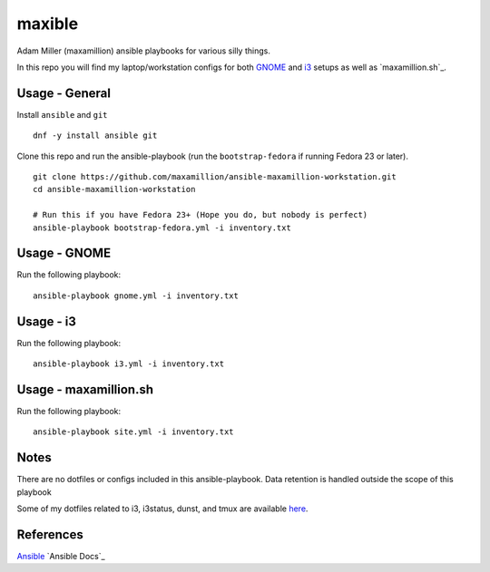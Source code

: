 maxible
#######

Adam Miller (maxamillion) ansible playbooks for various silly things.

In this repo you will find my laptop/workstation configs for both `GNOME`_ and
`i3`_ setups as well as `maxamillion.sh`_.

Usage - General
---------------

Install ``ansible`` and ``git``

::

    dnf -y install ansible git

Clone this repo and run the ansible-playbook (run the ``bootstrap-fedora`` if
running Fedora 23 or later).

::

    git clone https://github.com/maxamillion/ansible-maxamillion-workstation.git
    cd ansible-maxamillion-workstation

    # Run this if you have Fedora 23+ (Hope you do, but nobody is perfect)
    ansible-playbook bootstrap-fedora.yml -i inventory.txt

Usage - GNOME
-------------

Run the following playbook:

::

    ansible-playbook gnome.yml -i inventory.txt

Usage - i3
----------

Run the following playbook:

::

    ansible-playbook i3.yml -i inventory.txt

Usage - maxamillion.sh
----------------------

Run the following playbook:

::

    ansible-playbook site.yml -i inventory.txt

Notes
-----
There are no dotfiles or configs included in this ansible-playbook.
Data retention is handled outside the scope of this playbook

Some of my dotfiles related to i3, i3status, dunst, and tmux are available `here
<https://github.com/maxamillion/dotfiles>`_.

References
----------
`Ansible`_
`Ansible Docs`_

.. _i3: https://i3wm.org/
.. _GNOME: https://www.gnome.org/
.. _Ansible: http://www.ansible.com/
.. _Ansible Doc: http://docs.ansible.com/ansible/index.html
.. _Fedora netinstall: https://download.fedoraproject.org/pub/fedora/linux/releases/24/Everything/x86_64/iso/
